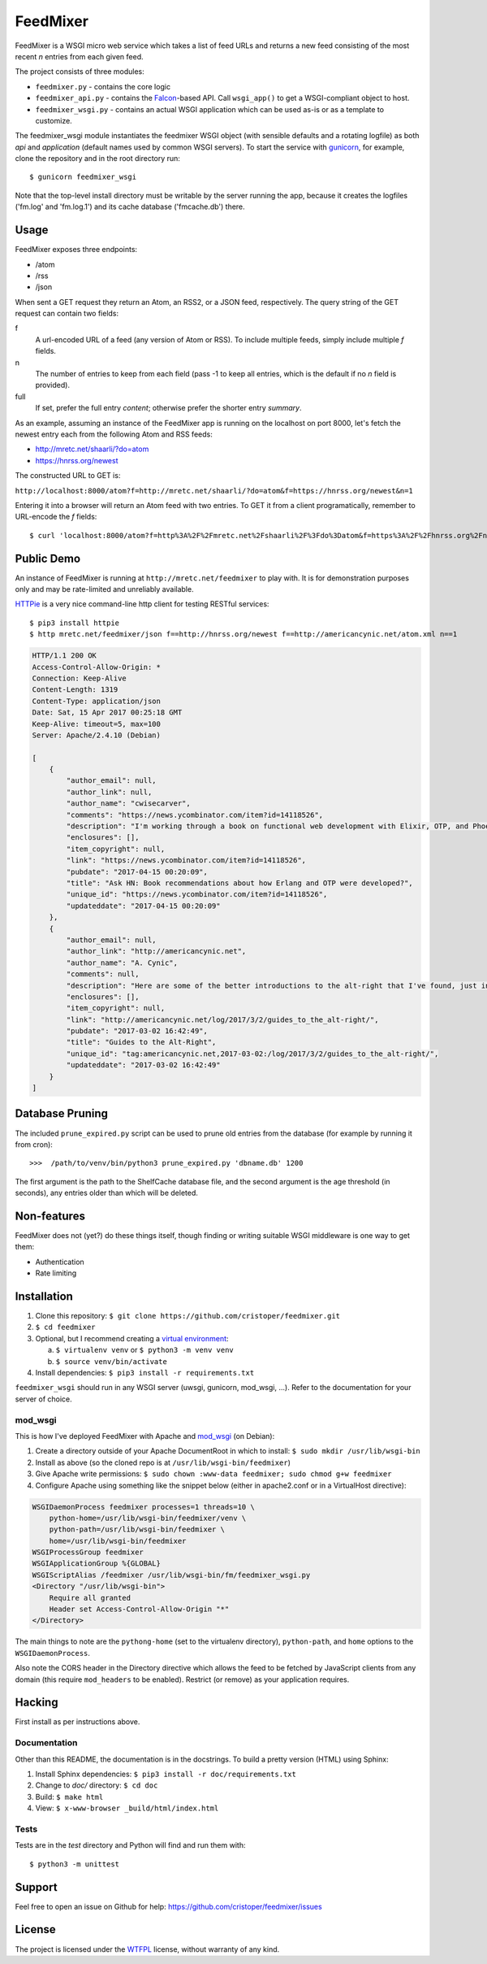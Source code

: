 FeedMixer
=========
FeedMixer is a WSGI micro web service which takes a list of feed URLs and
returns a new feed consisting of the most recent `n` entries from each given
feed.

The project consists of three modules:

- ``feedmixer.py`` - contains the core logic
- ``feedmixer_api.py`` - contains the Falcon_-based API. Call ``wsgi_app()`` to
  get a WSGI-compliant object to host.
- ``feedmixer_wsgi.py`` - contains an actual WSGI application which can be used
  as-is or as a template to customize.

The feedmixer_wsgi module instantiates the feedmixer WSGI object (with
sensible defaults and a rotating logfile) as both `api` and `application`
(default names used by common WSGI servers). To start the service with
gunicorn_, for example, clone the repository and in the root directory run::

$ gunicorn feedmixer_wsgi

Note that the top-level install directory must be writable by the server
running the app, because it creates the logfiles ('fm.log' and 'fm.log.1') and
its cache database ('fmcache.db') there.


.. _falcon: https://falconframework.org/
.. _gunicorn: http://gunicorn.org/

Usage
-----
FeedMixer exposes three endpoints:

- /atom
- /rss
- /json

When sent a GET request they return an Atom, an RSS2, or a JSON feed, respectively. The query string of the GET request can contain two fields:

f
    A url-encoded URL of a feed (any version of Atom or RSS). To include multiple feeds, simply include multiple `f` fields.

n
    The number of entries to keep from each field (pass -1 to keep all entries, which is the default if no `n` field is provided).

full
    If set, prefer the full entry `content`; otherwise prefer the shorter entry `summary`.


As an example, assuming an instance of the FeedMixer app is running on the localhost on port 8000, let's fetch the newest entry each from the following Atom and RSS feeds:

- http://mretc.net/shaarli/?do=atom
- https://hnrss.org/newest

The constructed URL to GET is:

``http://localhost:8000/atom?f=http://mretc.net/shaarli/?do=atom&f=https://hnrss.org/newest&n=1``

Entering it into a browser will return an Atom feed with two entries. To GET it from a client programatically, remember to URL-encode the `f` fields::

$ curl 'localhost:8000/atom?f=http%3A%2F%2Fmretc.net%2Fshaarli%2F%3Fdo%3Datom&f=https%3A%2F%2Fhnrss.org%2Fnewest&n=1'

Public Demo
-----------

An instance of FeedMixer is running at ``http://mretc.net/feedmixer`` to play
with. It is for demonstration purposes only and may be rate-limited and
unreliably available.

`HTTPie <https://httpie.org/>`_ is a very nice command-line http client for testing RESTful services::

$ pip3 install httpie
$ http mretc.net/feedmixer/json f==http://hnrss.org/newest f==http://americancynic.net/atom.xml n==1

.. code-block:: json

    HTTP/1.1 200 OK
    Access-Control-Allow-Origin: *
    Connection: Keep-Alive
    Content-Length: 1319
    Content-Type: application/json
    Date: Sat, 15 Apr 2017 00:25:18 GMT
    Keep-Alive: timeout=5, max=100
    Server: Apache/2.4.10 (Debian)

    [
        {
            "author_email": null,
            "author_link": null,
            "author_name": "cwisecarver",
            "comments": "https://news.ycombinator.com/item?id=14118526",
            "description": "I'm working through a book on functional web development with Elixir, OTP, and Phoenix (search that string and you'll find it) and I started thinking about how this language and \"platform\" had come about. I'd like to know more. Any recommendations?",
            "enclosures": [],
            "item_copyright": null,
            "link": "https://news.ycombinator.com/item?id=14118526",
            "pubdate": "2017-04-15 00:20:09",
            "title": "Ask HN: Book recommendations about how Erlang and OTP were developed?",
            "unique_id": "https://news.ycombinator.com/item?id=14118526",
            "updateddate": "2017-04-15 00:20:09"
        },
        {
            "author_email": null,
            "author_link": "http://americancynic.net",
            "author_name": "A. Cynic",
            "comments": null,
            "description": "Here are some of the better introductions to the alt-right that I've found, just in case anybody wants to waste as much time as me reading about this stuff.",
            "enclosures": [],
            "item_copyright": null,
            "link": "http://americancynic.net/log/2017/3/2/guides_to_the_alt-right/",
            "pubdate": "2017-03-02 16:42:49",
            "title": "Guides to the Alt-Right",
            "unique_id": "tag:americancynic.net,2017-03-02:/log/2017/3/2/guides_to_the_alt-right/",
            "updateddate": "2017-03-02 16:42:49"
        }
    ]

Database Pruning
----------------
The included ``prune_expired.py`` script can be used to prune old entries from
the database (for example by running it from cron)::

    >>>  /path/to/venv/bin/python3 prune_expired.py 'dbname.db' 1200

The first argument is the path to the ShelfCache database file, and the second
argument is the age threshold (in seconds), any entries older than which will
be deleted.

Non-features
------------
FeedMixer does not (yet?) do these things itself, though finding or writing suitable
WSGI middleware is one way to get them:

- Authentication
- Rate limiting

Installation
------------

#. Clone this repository:
   ``$ git clone https://github.com/cristoper/feedmixer.git``
#. ``$ cd feedmixer``
#. Optional, but I recommend creating a `virtual environment`_:

   a. ``$ virtualenv venv`` or ``$ python3 -m venv venv``
   b. ``$ source venv/bin/activate``

#. Install dependencies: ``$ pip3 install -r requirements.txt``

``feedmixer_wsgi`` should run in any WSGI server (uwsgi, gunicorn, mod_wsgi, ...). Refer to the documentation for your server of choice.

.. _`virtual environment`: https://virtualenv.pypa.io/en/stable/

mod_wsgi
~~~~~~~~

This is how I've deployed FeedMixer with Apache and mod_wsgi_ (on Debian):

#. Create a directory outside of your Apache DocumentRoot in which to install: ``$ sudo mkdir /usr/lib/wsgi-bin``
#. Install as above (so the cloned repo is at ``/usr/lib/wsgi-bin/feedmixer``)
#. Give Apache write permissions: ``$ sudo chown :www-data feedmixer; sudo chmod g+w feedmixer``
#. Configure Apache using something like the snippet below (either in apache2.conf or in a VirtualHost directive):

.. code-block:: apache

    WSGIDaemonProcess feedmixer processes=1 threads=10 \
	python-home=/usr/lib/wsgi-bin/feedmixer/venv \
	python-path=/usr/lib/wsgi-bin/feedmixer \
	home=/usr/lib/wsgi-bin/feedmixer
    WSGIProcessGroup feedmixer
    WSGIApplicationGroup %{GLOBAL}
    WSGIScriptAlias /feedmixer /usr/lib/wsgi-bin/fm/feedmixer_wsgi.py
    <Directory "/usr/lib/wsgi-bin">
	Require all granted
	Header set Access-Control-Allow-Origin "*"
    </Directory>

The main things to note are the ``pythong-home`` (set to the virtualenv directory), ``python-path``, and ``home`` options to the ``WSGIDaemonProcess``.

Also note the CORS header in the Directory directive which allows the feed to
be fetched by JavaScript clients from any domain (this require ``mod_headers``
to be enabled). Restrict (or remove) as your application requires.

.. _mod_wsgi: https://modwsgi.readthedocs.io/en/develop/

Hacking
-------

First install as per instructions above.


Documentation
~~~~~~~~~~~~~

Other than this README, the documentation is in the docstrings. To build a pretty version (HTML) using Sphinx:

1. Install Sphinx dependencies: ``$ pip3 install -r doc/requirements.txt``
2. Change to `doc/` directory: ``$ cd doc``
3. Build: ``$ make html``
4. View: ``$ x-www-browser _build/html/index.html``

Tests
~~~~~

Tests are in the `test` directory and Python will find and run them with::

$ python3 -m unittest

Support
-------

Feel free to open an issue on Github for help: https://github.com/cristoper/feedmixer/issues

License
-------

The project is licensed under the WTFPL_ license, without warranty of any kind.

.. _WTFPL: http://www.wtfpl.net/about/
